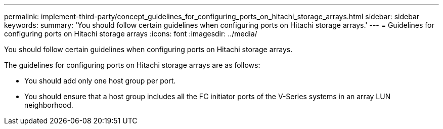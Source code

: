 ---
permalink: implement-third-party/concept_guidelines_for_configuring_ports_on_hitachi_storage_arrays.html
sidebar: sidebar
keywords: 
summary: 'You should follow certain guidelines when configuring ports on Hitachi storage arrays.'
---
= Guidelines for configuring ports on Hitachi storage arrays
:icons: font
:imagesdir: ../media/

[.lead]
You should follow certain guidelines when configuring ports on Hitachi storage arrays.

The guidelines for configuring ports on Hitachi storage arrays are as follows:

* You should add only one host group per port.
* You should ensure that a host group includes all the FC initiator ports of the V-Series systems in an array LUN neighborhood.
